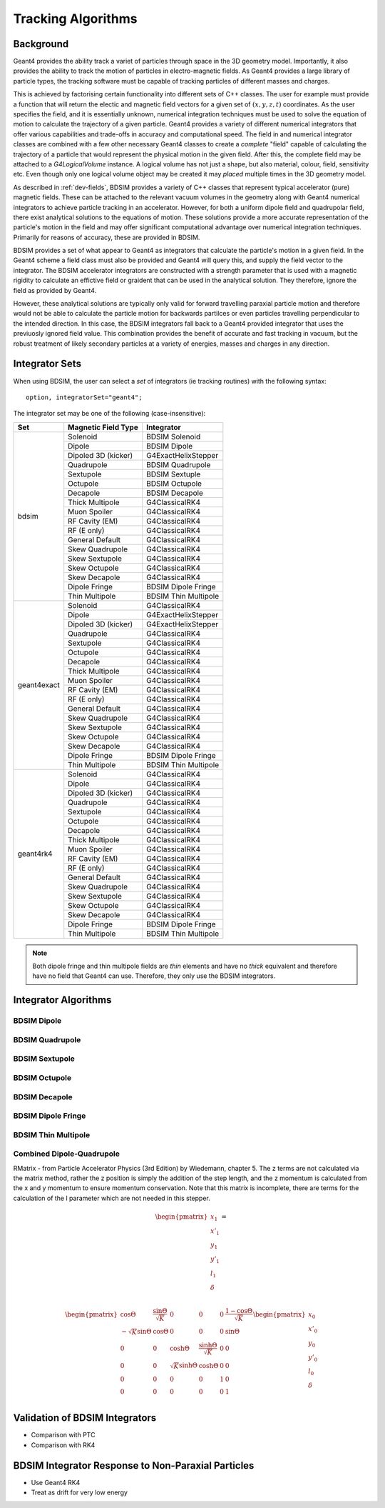 .. _dev-tracking:

Tracking Algorithms
*******************

Background
==========

Geant4 provides the ability track a variet of particles through space in the 3D
geometry model. Importantly, it also provides the ability to track the motion of
particles in electro-magnetic fields.  As Geant4 provides a large library of
particle types, the tracking software must be capable of tracking particles
of different masses and charges.

This is achieved by factorising certain functionality into different sets of C++
classes.  The user for example must provide a function that will return the electic
and magnetic field vectors for a given set of :math:`(x,y,z,t)` coordinates.
As the user specifies the field, and it is essentially unknown, numerical integration
techniques must be used to solve the equation of motion to calculate the trajectory
of a given particle.  Geant4 provides a variety of different numerical integrators
that offer various capabilities and trade-offs in accuracy and computational speed.
The field in and numerical integrator classes are combined with a few other necessary
Geant4 classes to create a *complete* "field" capable of calculating the trajectory of
a particle that would represent the physical motion in the given field. After this,
the complete field may be attached to a *G4LogicalVolume* instance. A logical volume
has not just a shape, but also material, colour, field, sensitivity etc. Even though
only one logical volume object may be created it may *placed* multiple times in the
3D geometry model.

As described in :ref:`dev-fields`, BDSIM provides a variety of C++ classes that
represent typical accelerator (pure) magnetic fields. These can be attached to
the relevant vacuum volumes in the geometry along with Geant4 numerical integrators
to achieve particle tracking in an accelerator. However, for both a uniform dipole
field and quadrupolar field, there exist analytical solutions to the equations of
motion. These solutions provide a more accurate representation of the particle's
motion in the field and may offer significant computational advantage over numerical
integration techniques. Primarily for reasons of accuracy, these are provided in
BDSIM.

BDSIM provides a set of what appear to Geant4 as integrators that calculate the
particle's motion in a given field. In the Geant4 scheme a field class must also
be provided and Geant4 will query this, and supply the field vector to the integrator.
The BDSIM accelerator integrators are constructed with a strength parameter that is
used with a magnetic rigidity to calculate an effictive field or graident that can
be used in the analytical solution. They therefore, ignore the field as provided by
Geant4.

However, these analytical solutions are typically only valid for forward travelling
paraxial particle motion and therefore would not be able to calculate the particle
motion for backwards partilces or even particles travelling perpendicular to the
intended direction. In this case, the BDSIM integrators fall back to a Geant4
provided integrator that uses the previuosly ignored field value. This combination
provides the benefit of accurate and fast tracking in vacuum, but the robust treatment
of likely secondary particles at a variety of energies, masses and charges in any
direction.

Integrator Sets
===============

When using BDSIM, the user can select a *set* of integrators (ie tracking routines)
with the following syntax::

  option, integratorSet="geant4";

The integrator set may be one of the following (case-insensitive):

+-------------+-------------------------+--------------------------------+
| **Set**     | **Magnetic Field Type** | **Integrator**                 |
+=============+=========================+================================+
| bdsim       | Solenoid                | BDSIM Solenoid                 |
|             +-------------------------+--------------------------------+
|             | Dipole                  | BDSIM Dipole                   |
|             +-------------------------+--------------------------------+
|             | Dipoled 3D (kicker)     | G4ExactHelixStepper            |
|             +-------------------------+--------------------------------+
|             | Quadrupole              | BDSIM Quadrupole               |
|             +-------------------------+--------------------------------+
|             | Sextupole               | BDSIM Sextuple                 |
|             +-------------------------+--------------------------------+
|             | Octupole                | BDSIM Octupole                 |
|             +-------------------------+--------------------------------+
|             | Decapole                | BDSIM Decapole                 |
|             +-------------------------+--------------------------------+
|             | Thick Multipole         | G4ClassicalRK4                 |
|             +-------------------------+--------------------------------+
|             | Muon Spoiler            | G4ClassicalRK4                 |
|             +-------------------------+--------------------------------+
|             | RF Cavity (EM)          | G4ClassicalRK4                 |
|             +-------------------------+--------------------------------+
|             | RF (E only)             | G4ClassicalRK4                 |
|             +-------------------------+--------------------------------+
|             | General Default         | G4ClassicalRK4                 |
|             +-------------------------+--------------------------------+
|             | Skew Quadrupole         | G4ClassicalRK4                 |
|             +-------------------------+--------------------------------+
|             | Skew Sextupole          | G4ClassicalRK4                 |
|             +-------------------------+--------------------------------+
|             | Skew Octupole           | G4ClassicalRK4                 |
|             +-------------------------+--------------------------------+
|             | Skew Decapole           | G4ClassicalRK4                 |
|             +-------------------------+--------------------------------+
|             | Dipole Fringe           | BDSIM Dipole Fringe            |
|             +-------------------------+--------------------------------+
|             | Thin Multipole          | BDSIM Thin Multipole           |
+-------------+-------------------------+--------------------------------+
| geant4exact | Solenoid                | G4ClassicalRK4                 |
|             +-------------------------+--------------------------------+
|             | Dipole                  | G4ExactHelixStepper            |
|             +-------------------------+--------------------------------+
|             | Dipoled 3D (kicker)     | G4ExactHelixStepper            |
|             +-------------------------+--------------------------------+
|             | Quadrupole              | G4ClassicalRK4                 |
|             +-------------------------+--------------------------------+
|             | Sextupole               | G4ClassicalRK4                 |
|             +-------------------------+--------------------------------+
|             | Octupole                | G4ClassicalRK4                 |
|             +-------------------------+--------------------------------+
|             | Decapole                | G4ClassicalRK4                 |
|             +-------------------------+--------------------------------+
|             | Thick Multipole         | G4ClassicalRK4                 |
|             +-------------------------+--------------------------------+
|             | Muon Spoiler            | G4ClassicalRK4                 |
|             +-------------------------+--------------------------------+
|             | RF Cavity (EM)          | G4ClassicalRK4                 |
|             +-------------------------+--------------------------------+
|             | RF (E only)             | G4ClassicalRK4                 |
|             +-------------------------+--------------------------------+
|             | General Default         | G4ClassicalRK4                 |
|             +-------------------------+--------------------------------+
|             | Skew Quadrupole         | G4ClassicalRK4                 |
|             +-------------------------+--------------------------------+
|             | Skew Sextupole          | G4ClassicalRK4                 |
|             +-------------------------+--------------------------------+
|             | Skew Octupole           | G4ClassicalRK4                 |
|             +-------------------------+--------------------------------+
|             | Skew Decapole           | G4ClassicalRK4                 |
|             +-------------------------+--------------------------------+
|             | Dipole Fringe           | BDSIM Dipole Fringe            |
|             +-------------------------+--------------------------------+
|             | Thin Multipole          | BDSIM Thin Multipole           |
+-------------+-------------------------+--------------------------------+
| geant4rk4   | Solenoid                | G4ClassicalRK4                 |
|             +-------------------------+--------------------------------+
|             | Dipole                  | G4ClassicalRK4                 |
|             +-------------------------+--------------------------------+
|             | Dipoled 3D (kicker)     | G4ClassicalRK4                 |
|             +-------------------------+--------------------------------+
|             | Quadrupole              | G4ClassicalRK4                 |
|             +-------------------------+--------------------------------+
|             | Sextupole               | G4ClassicalRK4                 |
|             +-------------------------+--------------------------------+
|             | Octupole                | G4ClassicalRK4                 |
|             +-------------------------+--------------------------------+
|             | Decapole                | G4ClassicalRK4                 |
|             +-------------------------+--------------------------------+
|             | Thick Multipole         | G4ClassicalRK4                 |
|             +-------------------------+--------------------------------+
|             | Muon Spoiler            | G4ClassicalRK4                 |
|             +-------------------------+--------------------------------+
|             | RF Cavity (EM)          | G4ClassicalRK4                 |
|             +-------------------------+--------------------------------+
|             | RF (E only)             | G4ClassicalRK4                 |
|             +-------------------------+--------------------------------+
|             | General Default         | G4ClassicalRK4                 |
|             +-------------------------+--------------------------------+
|             | Skew Quadrupole         | G4ClassicalRK4                 |
|             +-------------------------+--------------------------------+
|             | Skew Sextupole          | G4ClassicalRK4                 |
|             +-------------------------+--------------------------------+
|             | Skew Octupole           | G4ClassicalRK4                 |
|             +-------------------------+--------------------------------+
|             | Skew Decapole           | G4ClassicalRK4                 |
|             +-------------------------+--------------------------------+
|             | Dipole Fringe           | BDSIM Dipole Fringe            |
|             +-------------------------+--------------------------------+
|             | Thin Multipole          | BDSIM Thin Multipole           |
+-------------+-------------------------+--------------------------------+
 
.. Note:: Both dipole fringe and thin multipole fields are *thin* elements
	  and have no *thick* equivalent and therefore have no field that
	  Geant4 can use. Therefore, they only use the BDSIM integrators.

Integrator Algorithms
=====================

BDSIM Dipole
------------

BDSIM Quadrupole
----------------

BDSIM Sextupole
---------------

BDSIM Octupole
--------------

BDSIM Decapole
--------------

BDSIM Dipole Fringe
-------------------

BDSIM Thin Multipole
--------------------


Combined Dipole-Quadrupole
--------------------------

RMatrix - from Particle Accelerator Physics (3rd Edition) by Wiedemann, chapter 5.
The z terms are not calculated via the matrix method, rather the z position
is simply the addition of the step length, and the  z momentum is calculated
from the x and y momentum to ensure momentum conservation.
Note that this matrix is incomplete, there are terms for the calculation of the
l parameter which are not needed in this stepper.

.. math::

   \begin{pmatrix}
   x_1    \\
   x'_1   \\
   y_1    \\
   y'_1   \\
   l_1    \\
   \delta \\
   \end{pmatrix} =

    \begin{pmatrix}
    \cos{\Theta}            & \frac{\sin{\Theta}}{\sqrt{K}} & 0                     & 0                              & 0 & \frac{1 - \cos{\Theta}}{\sqrt{K}}  \\
    -\sqrt{K}\sin{\Theta}   & \cos{\Theta}                  & 0                     & 0                              & 0 & \sin{\Theta}                       \\
    0                       & 0                             & \cosh{\Theta}         & \frac{\sinh{\Theta}}{\sqrt{K}} & 0 & 0                                  \\
    0                       & 0                             & \sqrt{K}\sinh{\Theta} & \cosh{\Theta}                  & 0 & 0                                  \\
    0                       & 0                             & 0                     & 0                              & 1 & 0                                  \\
    0                       & 0                             & 0                     & 0                              & 0 & 1                                  \\
   \end{pmatrix}
   \begin{pmatrix}
   x_0    \\
   x'_0   \\
   y_0    \\
   y'_0   \\
   l_0    \\
   \delta \\
   \end{pmatrix}


Validation of BDSIM Integrators
===============================

* Comparison with PTC
* Comparison with RK4


BDSIM Integrator Response to Non-Paraxial Particles
===================================================

* Use Geant4 RK4
* Treat as drift for very low energy

